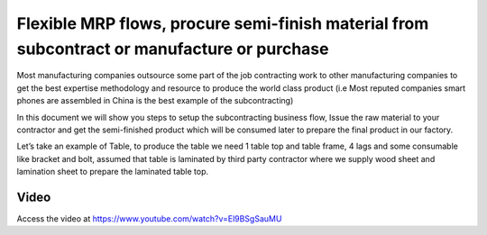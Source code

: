 .. _subcontracting:

.. meta::
   :description: Flexible MRP flows, procure semi-finish material from subcontract or manufacture or purchase
   :keywords: CPAbooks, Manufacturing, Subcontracting, Purchase, Supply Material, Receive Service Bill, Receive Finished Product

.. index::
   single: Decide runtime how to procure semi-finish material
   single: Procure material from subcontract or manufacture or purchase

============================================================================================
Flexible MRP flows, procure semi-finish material from subcontract or manufacture or purchase
============================================================================================
Most manufacturing companies outsource some part of the job contracting work to
other manufacturing companies to get the best expertise methodology and resource
to produce the world class product (i.e Most reputed companies smart phones are
assembled in China is the best example of the subcontracting)

In this document we will show you steps to setup the subcontracting business flow,
Issue the raw material to your contractor and get the semi-finished product which
will be consumed later to prepare the final product in our factory.

Let’s take an example of Table, to produce the table we need 1 table top and table
frame, 4 lags and some consumable like bracket and bolt, assumed that table is
laminated by third party contractor where we supply wood sheet and lamination
sheet to prepare the laminated table top.

.. image:: subcontracting/sub_01_00.png
   :align: center

Video
-----
Access the video at https://www.youtube.com/watch?v=El9BSgSauMU

.. raw:: html

    <div style="position: relative; padding-bottom: 56.25%; height: 0; overflow: hidden; max-width: 100%; height: auto;">
        <iframe src="https://www.youtube.com/embed/El9BSgSauMU" frameborder="0" allowfullscreen style="position: absolute; top: 0; left: 0; width: 700px; height: 385px;"></iframe>
    </div>
